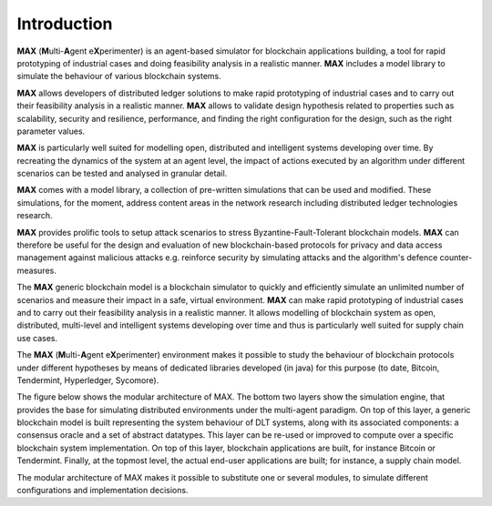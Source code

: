 ############
Introduction
############

**MAX** (**M**\ulti-**A**\gent e\ **X**\ perimenter) is an agent-based simulator for blockchain applications building, a tool for rapid prototyping of industrial cases and doing feasibility analysis in a realistic manner. **MAX** includes a model library to simulate the behaviour of various blockchain systems.

**MAX** allows developers of distributed ledger solutions to make rapid prototyping of industrial cases and to carry out their feasibility analysis in a realistic manner. **MAX** allows to validate design hypothesis related to properties such as scalability, security and resilience, performance, and finding the right configuration for the design, such as the right parameter values.

**MAX** is particularly well suited for modelling open, distributed and intelligent systems developing over time. By recreating the dynamics of the system at an agent level, the impact of actions executed by an algorithm under different scenarios can be tested and analysed in granular detail.

**MAX** comes with a model library, a collection of pre-written simulations that can be used and modified. These simulations, for the moment, address content areas in the network research including distributed ledger technologies research.

**MAX** provides prolific tools to setup attack scenarios to stress Byzantine-Fault-Tolerant blockchain models. **MAX** can therefore be useful for the design and evaluation of new blockchain-based protocols for privacy and data access management against malicious attacks e.g. reinforce security by simulating attacks and the algorithm's defence counter-measures.

The **MAX** generic blockchain model is a blockchain simulator to quickly and efficiently simulate an unlimited number of scenarios and measure their impact in a safe, virtual environment. **MAX** can make rapid prototyping of industrial cases and to carry out their feasibility analysis in a realistic manner. It allows modelling of blockchain system as open, distributed, multi-level and intelligent systems developing over time and thus is particularly well suited for supply chain use cases.

The **MAX** (**M**\ulti-**A**\gent e\ **X**\ perimenter) environment makes it possible to study the behaviour of blockchain protocols under different hypotheses by means of dedicated libraries developed (in java) for this purpose (to date, Bitcoin, Tendermint, Hyperledger, Sycomore).

The figure below shows the modular architecture of MAX. The bottom two layers show the simulation engine, that provides the base for simulating distributed environments under the multi-agent paradigm. On top of this layer, a generic blockchain model is built representing the system behaviour of DLT systems, along with its associated components: a consensus oracle and a set of abstract datatypes. This layer can be re-used or improved to compute over a specific blockchain system implementation. On top of this layer, blockchain applications are built, for instance Bitcoin or Tendermint. Finally, at the topmost level, the actual end-user applications are built; for instance, a supply chain model.

.. image:: img/maxArchitecture.png

The modular architecture of MAX makes it possible to substitute one or several modules, to simulate different configurations and implementation decisions.

